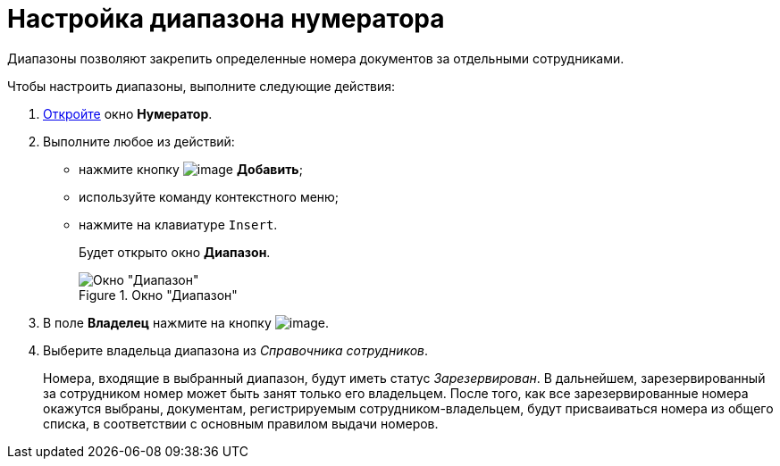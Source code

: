 = Настройка диапазона нумератора

Диапазоны позволяют закрепить определенные номера документов за отдельными сотрудниками.

.Чтобы настроить диапазоны, выполните следующие действия:
. xref:num_Numerator_edit.adoc[Откройте] окно *Нумератор*.
. Выполните любое из действий:
* нажмите кнопку image:buttons/num_add_green_plus.png[image] *Добавить*;
* используйте команду контекстного меню;
* нажмите на клавиатуре `Insert`.
+
Будет открыто окно *Диапазон*.
+
.Окно "Диапазон"
image::num_Range.png[Окно "Диапазон"]
+
. В поле *Владелец* нажмите на кнопку image:buttons/num_threedots.png[image].
. Выберите владельца диапазона из _Справочника сотрудников_.
+
Номера, входящие в выбранный диапазон, будут иметь статус _Зарезервирован_. В дальнейшем, зарезервированный за сотрудником номер может быть занят только его владельцем. После того, как все зарезервированные номера окажутся выбраны, документам, регистрируемым сотрудником-владельцем, будут присваиваться номера из общего списка, в соответствии с основным правилом выдачи номеров.

